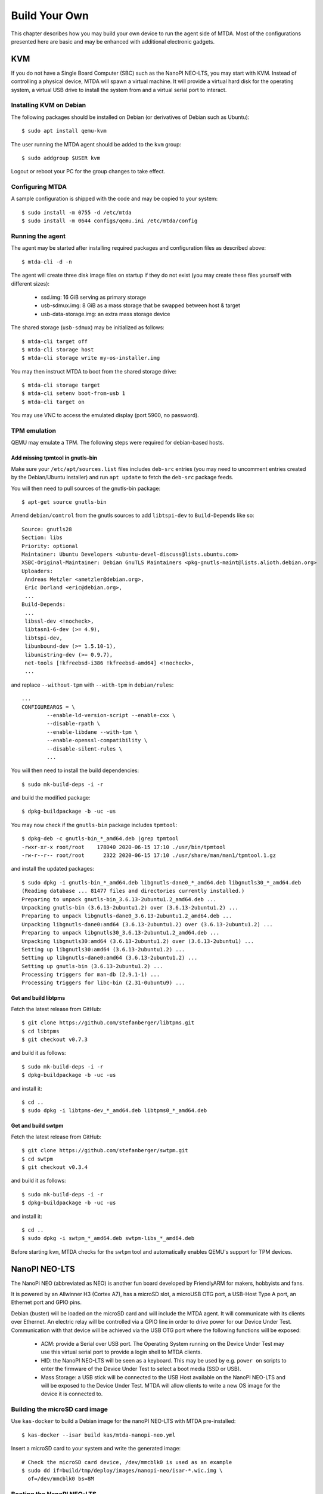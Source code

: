 Build Your Own
==============

This chapter describes how you may build your own device to run the agent side
of MTDA. Most of the configurations presented here are basic and may be enhanced
with additional electronic gadgets.

KVM
---

If you do not have a Single Board Computer (SBC) such as the NanoPI NEO-LTS, you
may start with KVM. Instead of controlling a physical device, MTDA will spawn a
virtual machine. It will provide a virtual hard disk for the operating system,
a virtual USB drive to install the system from and a virtual serial port to
interact.

Installing KVM on Debian
~~~~~~~~~~~~~~~~~~~~~~~~

The following packages should be installed on Debian (or derivatives of Debian
such as Ubuntu)::

    $ sudo apt install qemu-kvm

The user running the MTDA agent should be added to the ``kvm`` group::

    $ sudo addgroup $USER kvm

Logout or reboot your PC for the group changes to take effect.

Configuring MTDA
~~~~~~~~~~~~~~~~

A sample configuration is shipped with the code and may be copied to your
system::

    $ sudo install -m 0755 -d /etc/mtda
    $ sudo install -m 0644 configs/qemu.ini /etc/mtda/config

Running the agent
~~~~~~~~~~~~~~~~~

The agent may be started after installing required packages and configuration
files as described above::

    $ mtda-cli -d -n

The agent will create three disk image files on startup if they do not exist
(you may create these files yourself with different sizes):

 * ssd.img: 16 GiB serving as primary storage
 * usb-sdmux.img: 8 GiB as a mass storage that be swapped between host & target
 * usb-data-storage.img: an extra mass storage device

The shared storage (``usb-sdmux``) may be initialized as follows::

    $ mtda-cli target off
    $ mtda-cli storage host
    $ mtda-cli storage write my-os-installer.img

You may then instruct MTDA to boot from the shared storage drive::

    $ mtda-cli storage target
    $ mtda-cli setenv boot-from-usb 1
    $ mtda-cli target on

You may use VNC to access the emulated display (port 5900, no password).

TPM emulation
~~~~~~~~~~~~~

QEMU may emulate a TPM. The following steps were required for debian-based hosts.

Add missing tpmtool in gnutls-bin
^^^^^^^^^^^^^^^^^^^^^^^^^^^^^^^^^

Make sure your ``/etc/apt/sources.list`` files includes ``deb-src`` entries (you
may need to uncomment entries created by the Debian/Ubuntu installer) and run
``apt update`` to fetch the ``deb-src`` package feeds.

You will then need to pull sources of the gnutls-bin package::

    $ apt-get source gnutls-bin

Amend ``debian/control`` from the gnutls sources to add ``libtspi-dev`` to
``Build-Depends`` like so::

    Source: gnutls28
    Section: libs
    Priority: optional
    Maintainer: Ubuntu Developers <ubuntu-devel-discuss@lists.ubuntu.com>
    XSBC-Original-Maintainer: Debian GnuTLS Maintainers <pkg-gnutls-maint@lists.alioth.debian.org>
    Uploaders:
     Andreas Metzler <ametzler@debian.org>,
     Eric Dorland <eric@debian.org>,
     ...
    Build-Depends:
     ...
     libssl-dev <!nocheck>,
     libtasn1-6-dev (>= 4.9),
     libtspi-dev,
     libunbound-dev (>= 1.5.10-1),
     libunistring-dev (>= 0.9.7),
     net-tools [!kfreebsd-i386 !kfreebsd-amd64] <!nocheck>,
     ...

and replace ``--without-tpm`` with ``--with-tpm`` in ``debian/rules``::

    ...
    CONFIGUREARGS = \
            --enable-ld-version-script --enable-cxx \
            --disable-rpath \
            --enable-libdane --with-tpm \
            --enable-openssl-compatibility \
            --disable-silent-rules \
            ...

You will then need to install the build dependencies::

    $ sudo mk-build-deps -i -r

and build the modified package::

    $ dpkg-buildpackage -b -uc -us

You may now check if the ``gnutls-bin`` package includes ``tpmtool``::

    $ dpkg-deb -c gnutls-bin_*_amd64.deb |grep tpmtool
    -rwxr-xr-x root/root    178040 2020-06-15 17:10 ./usr/bin/tpmtool
    -rw-r--r-- root/root      2322 2020-06-15 17:10 ./usr/share/man/man1/tpmtool.1.gz

and install the updated packages::

    $ sudo dpkg -i gnutls-bin_*_amd64.deb libgnutls-dane0_*_amd64.deb libgnutls30_*_amd64.deb
    (Reading database ... 81477 files and directories currently installed.)
    Preparing to unpack gnutls-bin_3.6.13-2ubuntu1.2_amd64.deb ...
    Unpacking gnutls-bin (3.6.13-2ubuntu1.2) over (3.6.13-2ubuntu1.2) ...
    Preparing to unpack libgnutls-dane0_3.6.13-2ubuntu1.2_amd64.deb ...
    Unpacking libgnutls-dane0:amd64 (3.6.13-2ubuntu1.2) over (3.6.13-2ubuntu1.2) ...
    Preparing to unpack libgnutls30_3.6.13-2ubuntu1.2_amd64.deb ...
    Unpacking libgnutls30:amd64 (3.6.13-2ubuntu1.2) over (3.6.13-2ubuntu1) ...
    Setting up libgnutls30:amd64 (3.6.13-2ubuntu1.2) ...
    Setting up libgnutls-dane0:amd64 (3.6.13-2ubuntu1.2) ...
    Setting up gnutls-bin (3.6.13-2ubuntu1.2) ...
    Processing triggers for man-db (2.9.1-1) ...
    Processing triggers for libc-bin (2.31-0ubuntu9) ...

Get and build libtpms
^^^^^^^^^^^^^^^^^^^^^

Fetch the latest release from GitHub::

    $ git clone https://github.com/stefanberger/libtpms.git
    $ cd libtpms
    $ git checkout v0.7.3

and build it as follows::

    $ sudo mk-build-deps -i -r
    $ dpkg-buildpackage -b -uc -us

and install it::

    $ cd ..
    $ sudo dpkg -i libtpms-dev_*_amd64.deb libtpms0_*_amd64.deb

Get and build swtpm
^^^^^^^^^^^^^^^^^^^

Fetch the latest release from GitHub::

    $ git clone https://github.com/stefanberger/swtpm.git
    $ cd swtpm
    $ git checkout v0.3.4

and build it as follows::

    $ sudo mk-build-deps -i -r
    $ dpkg-buildpackage -b -uc -us

and install it::

    $ cd ..
    $ sudo dpkg -i swtpm_*_amd64.deb swtpm-libs_*_amd64.deb

Before starting ``kvm``, MTDA checks for the ``swtpm`` tool and automatically
enables QEMU's support for TPM devices.

NanoPI NEO-LTS
--------------

The NanoPi NEO (abbreviated as NEO) is another fun board developed by
FriendlyARM for makers, hobbyists and fans.

It is powered by an Allwinner H3 (Cortex A7), has a microSD slot, a microUSB
OTG port, a USB-Host Type A port, an Ethernet port and GPIO pins.

Debian (buster) will be loaded on the microSD card and will include the MTDA
agent. It will communicate with its clients over Ethernet. An electric relay
will be controlled via a GPIO line in order to drive power for our Device Under
Test. Communication with that device will be achieved via the USB OTG port
where the following functions will be exposed:

 * ACM: provide a Serial over USB port. The Operating System running on the
   Device Under Test may use this virtual serial port to provide a login
   shell to MTDA clients.

 * HID: the NanoPI NEO-LTS will be seen as a keyboard. This may be used by e.g.
   ``power on`` scripts to enter the firmware of the Device Under Test to
   select a boot media (SSD or USB).

 * Mass Storage: a USB stick will be connected to the USB Host available on the
   NanoPI NEO-LTS and will be exposed to the Device Under Test. MTDA will allow
   clients to write a new OS image for the device it is connected to.

Building the microSD card image
~~~~~~~~~~~~~~~~~~~~~~~~~~~~~~~

Use ``kas-docker`` to build a Debian image for the nanoPI NEO-LTS with MTDA
pre-installed::

    $ kas-docker --isar build kas/mtda-nanopi-neo.yml

Insert a microSD card to your system and write the generated image::

    # Check the microSD card device, /dev/mmcblk0 is used as an example
    $ sudo dd if=build/tmp/deploy/images/nanopi-neo/isar-*.wic.img \
      of=/dev/mmcblk0 bs=8M

Booting the NanoPI NEO-LTS
~~~~~~~~~~~~~~~~~~~~~~~~~~

Insert the microSD card created above into the microSD card slot of your NanoPI
NEO-LTS and connect the board to your network. Attach a formatted USB stick to
the USB-Host port. Lastly, get a microUSB cable, connect your system and the
NEO together. The red LED of the NEO should light up as well as the LEDs from
the RJ45 port. Your system should detect a mass storage after the NEO has
booted. A new serial port and keyboard should also be detected. You may also
check that your NEO has obtained an IP address. Use ``ssh`` to connect (use
``mtda`` as both login and password).

Attaching an electric relay
~~~~~~~~~~~~~~~~~~~~~~~~~~~

We will use a 5V relay such as the JQC3F-05VDC pictured below:

.. image:: jqc3f-05vdc.jpg

It requires a 5V line, ground and signal. Here is the pin-out of our NanoPI
NEO-LTS:

.. image:: neo_pinout.jpg

We will use pin #4 (``5V OUT``) to deliver 5V to the relay, pin #9 (``GND``) to
connect the relay to ground and pin #7 (``PG11``) to drive the relay. It should
be noted that the signal GPIO pin is seen as GPIO ``203`` in Linux.

Applying external power
~~~~~~~~~~~~~~~~~~~~~~~

The NanoPI NEO-LTS usually gets powered over its USB-OTG interface. Since we
will attach this port to the Device Under Test, we need to apply external
power instead. Re-purpose a USB cable and connect its red wire to #2 (5V IN)
and its black wire to #6 (GND).

Apply power and verify that Linux comes up on the NanoPI by logging via ``ssh``
to the ``mtda`` user account.

Stitching It All Together
~~~~~~~~~~~~~~~~~~~~~~~~~

The following diagram shows the various connections described above:

.. image:: neo_block_diagram.png

Configuring MTDA
~~~~~~~~~~~~~~~~

A configuration file should be created on the NanoPI NEO-LTS. Use ``ssh`` to
connect with the ``mtda`` user and then ``sudo`` to get elevated privileges::

    $ ssh mtda@172.17.0.2
    The authenticity of host '172.17.0.2 (172.17.0.2)' can't be established.
    ECDSA key fingerprint is SHA256:X4hTqfSmfG1bet2Bg/MfU1fNMgp30T+6SkAwLXZbJTQ.
    Are you sure you want to continue connecting (yes/no/[fingerprint])? yes
    Warning: Permanently added '172.17.0.2' (ECDSA) to the list of known hosts.
    mtda@172.17.0.2's password: mtda 
    Linux mtda 4.19.0-11-armmp #1 SMP Debian 4.19.146-1 (2020-09-17) armv7l

    The programs included with the Debian GNU/Linux system are free software;
    the exact distribution terms for each program are described in the
    individual files in /usr/share/doc/*/copyright.

    Debian GNU/Linux comes with ABSOLUTELY NO WARRANTY, to the extent
    permitted by applicable law.
    Last login: Sun Sep 27 18:40:42 2020 from 172.17.0.100
    $ sudo -s
    [sudo] password for mtda: mtda
    #

Use ``vi`` to create an initial configuration::

    # vi /etc/mtda/config

Hit ``i`` to enter the input mode and type the following configuration::

    [console]
    variant=serial
    port=/dev/ttyGS0
    rate=9600

    [power]
    variant=gpio
    pin=203

    [keyboard]
    variant=hid
    device=/dev/hidg0

    [sdmux]
    variant=usbf

Hit ``ESC`` to leave the input mode and type ``:x`` to exit. You should be back
to the shell and may restart the agent::

    # sync
    # systemctl restart mtda

Clients may now connect to the MTDA agent, control the power input of the Device
Under Test and remotely access its console.

Variant
~~~~~~~

Boards booting from a SD card instead of a USB stick may use Tizen's SDWire
to share the microSD card between the host and device under test. A sample
setup using Terasic's DE0-Nano-SoC Development Kit is shown below:

.. image:: neo_sdwire_de0-nano-soc.png

The SDWire PCB may be built using the PCB fabrication files found on the
Tizen Wiki (https://wiki.tizen.org/SDWire).

The MTDA image built above already includes the ``sd-mux-ctrl`` tool
and the MTDA sdmux driver that supports both SDWire but also the older
SD-MUX design.

The following configuration file may be used for the DE0-Nano-SoC::

    [main]
    debug=0

    [console]
    variant=serial
    port=/dev/ttyUSB0
    rate=115200

    [power]
    variant=gpio
    pin=203

    [sdmux]
    variant=samsung
    serial=sdwire1

where ``sdwire1`` is the serial number programmed into the SDWire EEPROM. Use
``sd-mux-ctrl -l`` to list SDWire devices connected to your NanoPI NEO and
obtain their serial number.
